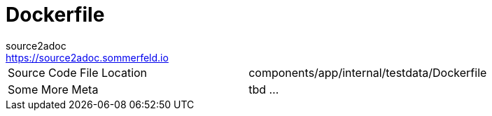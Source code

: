 = Dockerfile
source2adoc <https://source2adoc.sommerfeld.io>

[cols="1,1"]
|===
|Source Code File Location |components/app/internal/testdata/Dockerfile
|Some More Meta |tbd ...
|===

